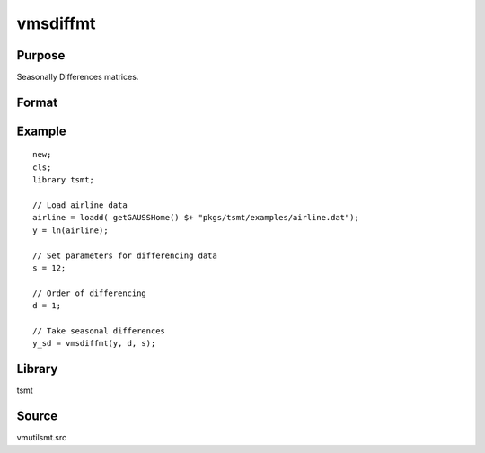 vmsdiffmt
=========

Purpose
-------
Seasonally Differences matrices.

Format
------
.. function:: y = vmsdiffmt(x, d, s)

   :param x: TxK, data to be differenced.
   :type x: matrix

   :param d: the number of periods over which differencing occurs.
   :type d: scalar

   :param s: seasonal parameter, .
   :type s: scalar

   :return y: the seasonally differenced data.
   :rtype y: (T-d)xK matrix

Example
-------

::

   new;
   cls;
   library tsmt;

   // Load airline data
   airline = loadd( getGAUSSHome() $+ "pkgs/tsmt/examples/airline.dat");
   y = ln(airline);

   // Set parameters for differencing data
   s = 12;

   // Order of differencing
   d = 1;

   // Take seasonal differences
   y_sd = vmsdiffmt(y, d, s);


Library
-------
tsmt

Source
------
vmutilsmt.src
